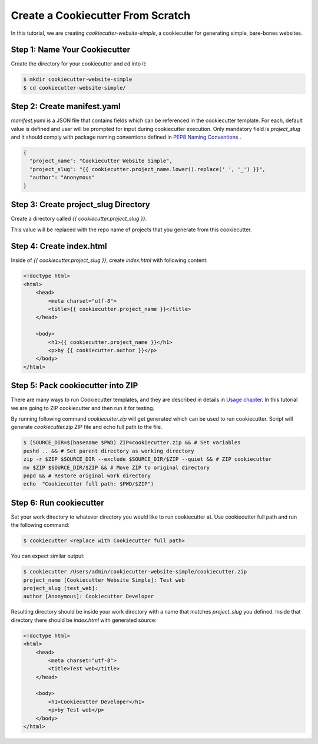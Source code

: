 .. _tutorial2:

==================================
Create a Cookiecutter From Scratch
==================================

In this tutorial, we are creating `cookiecutter-website-simple`, a cookiecutter for generating simple, bare-bones websites.

Step 1: Name Your Cookiecutter
------------------------------

Create the directory for your cookiecutter and cd into it:

.. code-block:: bash

    $ mkdir cookiecutter-website-simple
    $ cd cookiecutter-website-simple/

Step 2: Create manifest.yaml
----------------------------------

`manifest.yaml` is a JSON file that contains fields which can be referenced in the cookiecutter template. For each, default value is defined and user will be prompted for input during cookiecutter execution. Only mandatory field is `project_slug` and it should comply with package naming conventions defined in `PEP8 Naming Conventions <https://www.python.org/dev/peps/pep-0008/#package-and-module-names>`_ .

.. code-block:: json

    {
      "project_name": "Cookiecutter Website Simple",
      "project_slug": "{{ cookiecutter.project_name.lower().replace(' ', '_') }}",
      "author": "Anonymous"
    }


Step 3: Create project_slug Directory
---------------------------------------

Create a directory called `{{ cookiecutter.project_slug }}`.

This value will be replaced with the repo name of projects that you generate from this cookiecutter.

Step 4: Create index.html
--------------------------

Inside of `{{ cookiecutter.project_slug }}`, create `index.html` with following content:

.. code-block:: html

    <!doctype html>
    <html>
        <head>
            <meta charset="utf-8">
            <title>{{ cookiecutter.project_name }}</title>
        </head>

        <body>
            <h1>{{ cookiecutter.project_name }}</h1>
            <p>by {{ cookiecutter.author }}</p>
        </body>
    </html>

Step 5: Pack cookiecutter into ZIP
----------------------------------
There are many ways to run Cookiecutter templates, and they are described in details in `Usage chapter <https://cookiecutter.readthedocs.io/en/latest/usage.html#grab-a-cookiecutter-template>`_. In this tutorial we are going to ZIP cookiecutter and then run it for testing.

By running following command `cookiecutter.zip` will get generated which can be used to run cookiecutter. Script will generate `cookiecutter.zip` ZIP file and echo full path to the file.

.. code-block:: bash

   $ (SOURCE_DIR=$(basename $PWD) ZIP=cookiecutter.zip && # Set variables
   pushd .. && # Set parent directory as working directory
   zip -r $ZIP $SOURCE_DIR --exclude $SOURCE_DIR/$ZIP --quiet && # ZIP cookiecutter
   mv $ZIP $SOURCE_DIR/$ZIP && # Move ZIP to original directory
   popd && # Restore original work directory
   echo  "Cookiecutter full path: $PWD/$ZIP")

Step 6: Run cookiecutter
------------------------
Set your work directory to whatever directory you would like to run cookiecutter at. Use cookiecutter full path and run the following command:

.. code-block:: bash

   $ cookiecutter <replace with Cookiecutter full path>

You can expect similar output:

.. code-block:: bash

   $ cookiecutter /Users/admin/cookiecutter-website-simple/cookiecutter.zip
   project_name [Cookiecutter Website Simple]: Test web
   project_slug [test_web]:
   author [Anonymous]: Cookiecutter Developer

Resulting directory should be inside your work directory with a name that matches `project_slug` you defined. Inside that directory there should be `index.html` with generated source:

.. code-block:: html

    <!doctype html>
    <html>
        <head>
            <meta charset="utf-8">
            <title>Test web</title>
        </head>

        <body>
            <h1>Cookiecutter Developer</h1>
            <p>by Test web</p>
        </body>
    </html>
